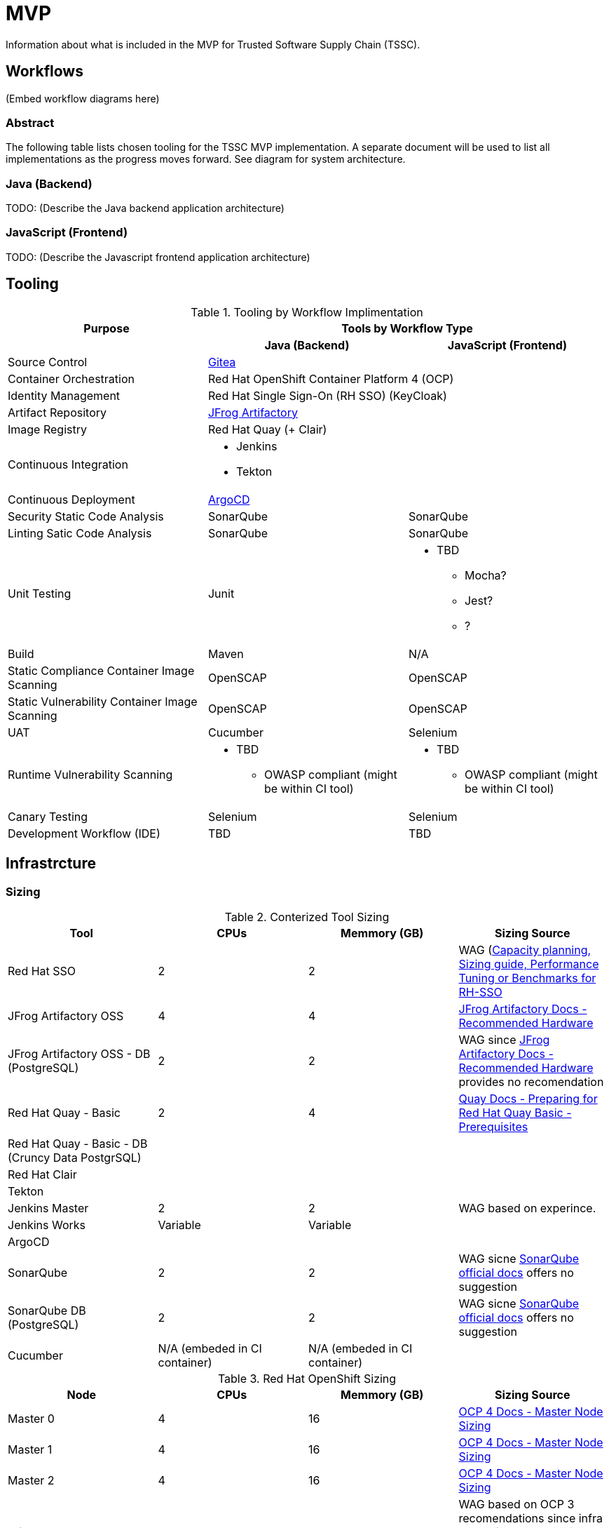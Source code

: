= MVP
Information about what is included in the MVP for Trusted Software Supply Chain (TSSC).

== Workflows
(Embed workflow diagrams here)

=== Abstract

The following table lists chosen tooling for the TSSC MVP implementation.  A separate document will be used to list all implementations as the progress moves forward.  See diagram for system architecture.

=== Java (Backend)

TODO: (Describe the Java backend application architecture)

=== JavaScript (Frontend)

TODO: (Describe the Javascript frontend application architecture)

== Tooling

.Tooling by Workflow Implimentation
[cols="a,a,a",options="header"]
|===
| Purpose
2+| Tools by Workflow Type

|
h| *Java (Backend)*
h| *JavaScript (Frontend)*

| Source Control 
2+| https://github.com/go-gitea/gitea[Gitea]

| Container Orchestration
2+| Red Hat OpenShift Container Platform 4 (OCP)

| Identity Management
2+| Red Hat Single Sign-On (RH SSO) (KeyCloak)

| Artifact Repository
2+| https://jfrog.com/open-source/[JFrog Artifactory]

| Image Registry
2+| Red Hat Quay (+ Clair)

| Continuous Integration
2+|
* Jenkins
* Tekton

| Continuous Deployment
2+| https://argoproj.github.io/argo-cd/[ArgoCD]

| Security Static Code Analysis
| SonarQube
| SonarQube

| Linting Satic Code Analysis
| SonarQube
| SonarQube

| Unit Testing
| Junit
|
* TBD
** Mocha?
** Jest?
** ?

| Build
| Maven
| N/A

| Static Compliance Container Image Scanning
| OpenSCAP
| OpenSCAP

| Static Vulnerability Container Image Scanning
| OpenSCAP
| OpenSCAP

| UAT
| Cucumber
| Selenium

| Runtime Vulnerability Scanning
|
* TBD
** OWASP compliant (might be within CI tool)
|
* TBD
** OWASP compliant (might be within CI tool)

| Canary Testing
a| Selenium
a| Selenium

| Development Workflow (IDE)
a| TBD
a| TBD
|===

== Infrastrcture

=== Sizing
.Conterized Tool Sizing
[cols="a,a,a,a",options="header"]
|===
| Tool
| CPUs
| Memmory (GB)
| Sizing Source

| Red Hat SSO
| 2
| 2
| WAG (https://access.redhat.com/solutions/3217681[Capacity planning, Sizing guide, Performance Tuning or Benchmarks for RH-SSO]

| JFrog Artifactory OSS
| 4
| 4
| https://www.jfrog.com/confluence/display/JFROG/System+Requirements#SystemRequirements-RecommendedHardware[JFrog Artifactory Docs - Recommended Hardware]

| JFrog Artifactory OSS - DB (PostgreSQL)
| 2
| 2
| WAG since https://www.jfrog.com/confluence/display/JFROG/System+Requirements#SystemRequirements-RecommendedHardware[JFrog Artifactory Docs - Recommended Hardware] provides no recomendation

| Red Hat Quay - Basic
| 2
| 4
| https://access.redhat.com/documentation/en-us/red_hat_quay/3.2/html/deploy_red_hat_quay_-_basic/preparing_for_red_hat_quay_basic#prerequisites[Quay Docs - Preparing for Red Hat Quay Basic - Prerequisites]

| Red Hat Quay - Basic - DB (Cruncy Data PostgrSQL)
| 
| 
| 

| Red Hat Clair
|
|
|

| Tekton
|
|
|

| Jenkins Master
| 2
| 2
| WAG based on experince.

| Jenkins Works
| Variable
| Variable
| 

| ArgoCD
|
|
|

| SonarQube
| 2
| 2
| WAG sicne https://docs.sonarqube.org/latest/requirements/hardware-recommendations/[SonarQube official docs] offers no suggestion

| SonarQube DB (PostgreSQL)
| 2
| 2
| WAG sicne https://docs.sonarqube.org/latest/requirements/hardware-recommendations/[SonarQube official docs] offers no suggestion

| Cucumber
| N/A (embeded in CI container)
| N/A (embeded in CI container)
|
|===

.Red Hat OpenShift Sizing
[cols="a,a,a,a",options="header"]
|===
| Node
| CPUs
| Memmory (GB)
| Sizing Source

| Master 0
| 4
| 16
| https://docs.openshift.com/container-platform/4.3/scalability_and_performance/recommended-host-practices.html#master-node-sizing_[OCP 4 Docs - Master Node Sizing]

| Master 1
| 4
| 16
| https://docs.openshift.com/container-platform/4.3/scalability_and_performance/recommended-host-practices.html#master-node-sizing_[OCP 4 Docs - Master Node Sizing]

| Master 2
| 4
| 16
| https://docs.openshift.com/container-platform/4.3/scalability_and_performance/recommended-host-practices.html#master-node-sizing_[OCP 4 Docs - Master Node Sizing]

| Infra 0
| 8
| 24
| WAG based on OCP 3 recomendations since infra nodes for OCP 4 are just starting to become a thing again.

| Infra 1
| 8
| 24
| WAG based on OCP 3 recomendations since infra nodes for OCP 4 are just starting to become a thing again.

| Infra 2
| 8
| 24
| WAG based on OCP 3 recomendations since infra nodes for OCP 4 are just starting to become a thing again.

| Compute 0
| 
|
|

| Compute 1
| 
|
|
|===
